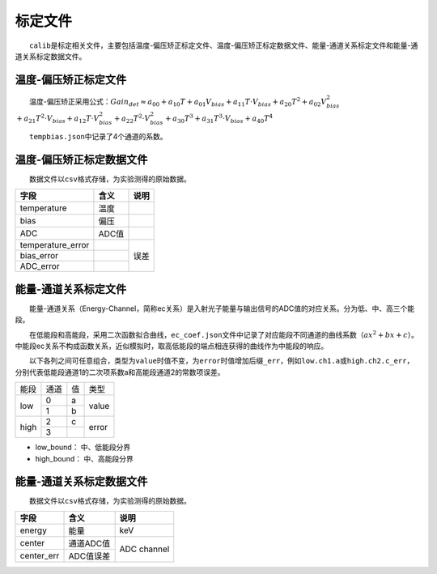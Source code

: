 标定文件
=========

  ``calib``\ 是标定相关文件，主要包括温度-偏压矫正标定文件、温度-偏压矫正标定数据文件、能量-通道关系标定文件和能量-通道关系标定数据文件。

温度-偏压矫正标定文件
-----------------------

  温度-偏压矫正采用公式：:math:`Gain_{det}\approx a_{00}+a_{10}T+a_{01}V_{bias}+a_{11}T\cdot V_{bias}+a_{20}T^2+a_{02}V_{bias}^2`
:math:`+a_{21}T^2\cdot V_{bias}+a_{12}T\cdot V_{bias}^2+a_{22}T^2\cdot V_{bias}^2+a_{30}T^3+a_{31}T^3\cdot V_{bias}+a_{40}T^4`

  \ ``tempbias.json``\ 中记录了4个通道的系数。

温度-偏压矫正标定数据文件
-----------------------------

  数据文件以\ ``csv``\ 格式存储，为实验测得的原始数据。

+-------------------------+-------+------+
|           字段          |  含义 | 说明 |
+=========================+=======+======+
|       temperature       |  温度 |      |
+-------------------------+-------+------+
|           bias          |  偏压 |      |
+-------------------------+-------+------+
|           ADC           | ADC值 |      |
+-------------------------+-------+------+
|    temperature_error    |       |      |
+-------------------------+-------+      |
|        bias_error       |       | 误差 |
+-------------------------+-------+      |
|        ADC_error        |       |      |
+-------------------------+-------+------+

能量-通道关系标定文件
-----------------------

  能量-通道关系（Energy-Channel，简称ec关系）是入射光子能量与输出信号的ADC值的对应关系。分为低、中、高三个能段。

  在低能段和高能段，采用二次函数拟合曲线，\ ``ec_coef.json``\ 文件中记录了对应能段不同通道的曲线系数（:math:`ax^2+bx+c`）。中能段ec关系不构成函数关系，近似模拟时，取高低能段的端点相连获得的曲线作为中能段的响应。

  以下各列之间可任意组合，类型为\ ``value``\ 时值不变，为\ ``error``\ 时值增加后缀\ ``_err``\ ，例如\ ``low.ch1.a``\ 或\ ``high.ch2.c_err``\ ，分别代表低能段通道1的二次项系数a和高能段通道2的常数项误差。

+------+------+----+-------+
| 能段 | 通道 | 值 |  类型 |
+------+------+----+-------+
|      |   0  |  a |       |
|  low +------+----+ value |
|      |   1  |  b |       |
+------+------+----+-------+
|      |   2  |  c |       |
| high +------+----+ error |
|      |   3  |    |       |
+------+------+----+-------+

* low_bound： 中、低能段分界
* high_bound： 中、高能段分界

能量-通道关系标定数据文件
-----------------------------

  数据文件以\ ``csv``\ 格式存储，为实验测得的原始数据。

+-------------------------+-----------+-------------+
|           字段          |    含义   |     说明    |
+=========================+===========+=============+
|          energy         |    能量   |     keV     |
+-------------------------+-----------+-------------+
|          center         | 通道ADC值 |             |
+-------------------------+-----------+ ADC channel |
|        center_err       | ADC值误差 |             |
+-------------------------+-----------+-------------+